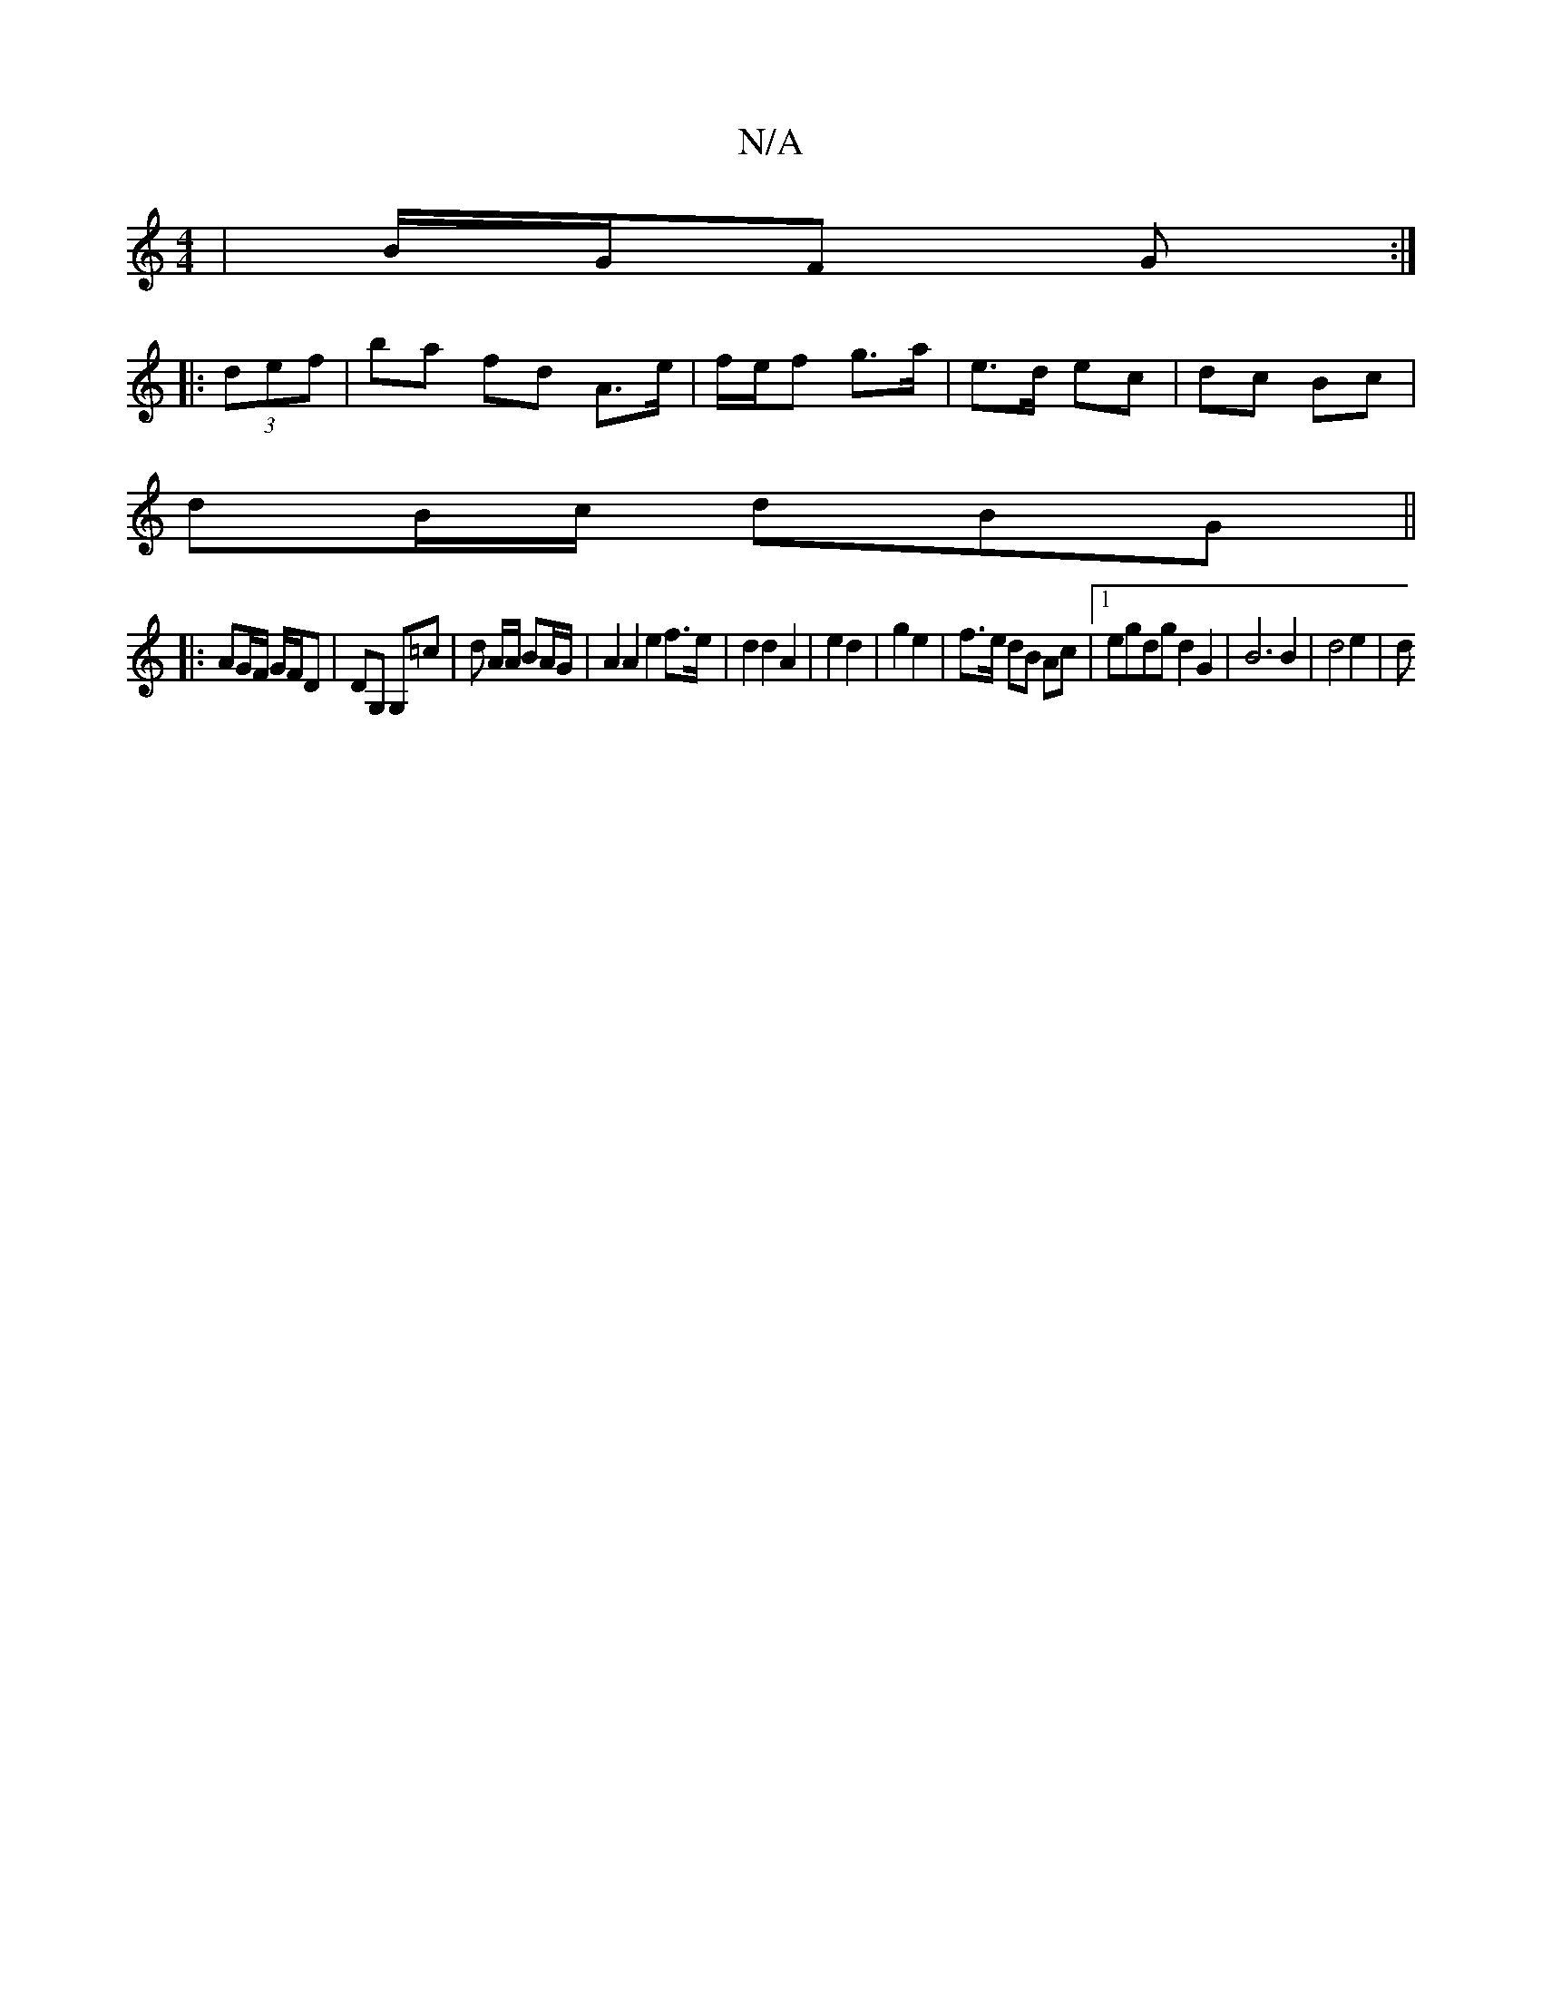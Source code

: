 X:1
T:N/A
M:4/4
R:N/A
K:Cmajor
| B/G/F G :|
|:(3def | ba fd A>e | f/e/f g>a | e>d ec | dc Bc |
dB/c/ dBG ||
|: AG/F/ G/F/D|DG, G,=c|d A/A/ BA/G/ | A2 A2 e2 f>e | d2 d2 A2 | e2 d2 | g2 e2 |f>e dB Ac |1 egdg d2 G2 | B6 B2 | d4 e2 | d